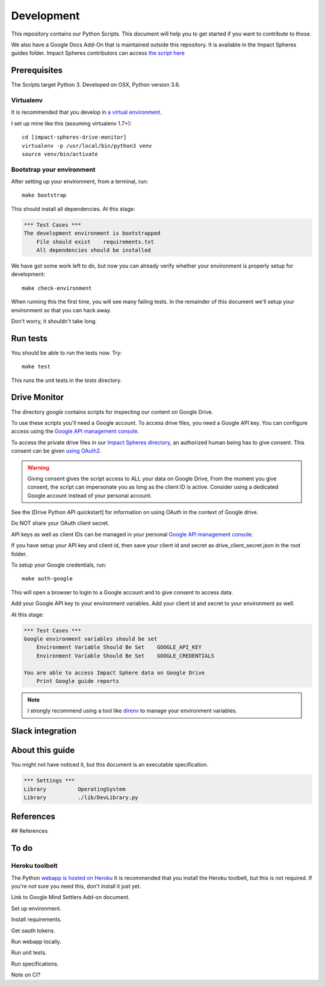===========
Development
===========

This repository contains our Python Scripts.
This document will help you to get started if you want to contribute to those. 

We also have a Google Docs Add-On that is maintained outside this repository.
It is available in the Impact Spheres guides folder.
Impact Spheres contributors can access `the script here`__

__ https://docs.google.com/document/d/1ISqiBCOewgPYycaId4vUCFuARObpr5eg9XNWb0_oCVQ/edit

Prerequisites
=============

The Scripts target Python 3.
Developed on OSX, Python version 3.6.

Virtualenv
----------

It is recommended that you develop in `a virtual environment`__. 

__ http://docs.python-guide.org/en/latest/dev/virtualenvs/#lower-level-virtualenv

I set up mine like this (assuming virtualenv 1.7+)::

    cd [impact-spheres-drive-monitor]
    virtualenv -p /usr/local/bin/python3 venv
    source venv/bin/activate

Bootstrap your environment
--------------------------

After setting up your environment, from a terminal, run::

    make bootstrap

This should install all dependencies. At this stage:

.. code:: robotframework

    *** Test Cases ***    
    The development environment is bootstrapped 
        File should exist    requirements.txt
        All dependencies should be installed

We have got some work left to do,
but now you can already verify whether your environment 
is properly setup for development::

    make check-environment

When running this the first time, you will see many failing tests.
In the remainder of this document 
we'll setup your environment so that you can hack away.

Don't worry, it shouldn't take long.


Run tests
=========

You should be able to run the tests now. Try::

    make test

This runs the unit tests in the `tests` directory.


Drive Monitor
=============

The directory `google` contains scripts 
for inspecting our content on Google Drive.

To use these scripts you'll need a Google account.
To access drive files, you need a Google API key. 
You can configure access using the `Google API management console`_.

To access the private drive files in our `Impact Spheres directory`_, 
an authorized human being has to give consent.
This consent can be given `using OAuth2`__. 

__ https://developers.google.com/drive/v3/web/quickstart/python

.. warning ::

    Giving consent gives the script access to ALL your data on Google Drive,
    From the moment you give consent, the script can impersonate you
    as long as the client ID is active. 
    Consider using a dedicated Google account instead of your personal account.

See the [Drive Python API quickstart] for information on using OAuth
in the context of Google drive.

Do NOT share your OAuth client secret.

API keys as well as client IDs can be managed in your personal
`Google API management console`_.

If you have setup your API key and client id, 
then save your client id and secret as 
drive_client_secret.json in the root folder.

To setup your Google credentials, run::

    make auth-google


This will open a browser to login to a Google account and to give consent to access data. 

Add your Google API key to your environment variables.
Add your client id and secret to your environment as well.

At this stage:

.. code:: robotframework

    *** Test Cases ***    
    Google environment variables should be set
        Environment Variable Should Be Set    GOOGLE_API_KEY
        Environment Variable Should Be Set    GOOGLE_CREDENTIALS

    You are able to access Impact Sphere data on Google Drive
        Print Google guide reports


.. note::

   I strongly recommend using a tool like `direnv`_ 
   to manage your environment variables.

        

Slack integration
=================






About this guide
================

You might not have noticed it, but this document is an executable specification.

.. code:: robotframework

    *** Settings ***
    Library          OperatingSystem
    Library          ./lib/DevLibrary.py



References
==========

## References

.. _Impact Spheres directory: https://drive.google.com/drive/u/0/folders/0B9xuqHFCF4WMMUN5bENtaFEtSmM
.. _Drive Python API quickstart: https://developers.google.com/drive/v3/web/quickstart/python
.. _Python Drive API: https://developers.google.com/resources/api-libraries/documentation/drive/v3/python/latest/
.. _Google API management console: https://console.developers.google.com/apis/credentials?project=ageless-aquifer-176113
.. _Slack Python API: http://slackapi.github.io/python-slackclient/basic_usage.html#sending-a-message
.. _Slack sign in process: https://api.slack.com/docs/sign-in-with-slack
.. _Impact Spheres App: https://agilityscales.slack.com/apps/A7RHUFQ90-impact-spheres-app
.. _Marijn on Slack: https://agilityscales.slack.com/messages/C3N27KRT9/team/U5S1Q0YQ5/
.. _Slash Commands: https://api.slack.com/slash-commands
.. _Contentful docs on authentication: https://www.contentful.com/developers/docs/references/authentication/
.. _direnv: https://direnv.net/

To do
=====



Heroku toolbelt
---------------

The Python `webapp is hosted on Heroku`__
It is recommended that you install the Heroku toolbelt, 
but this is not required.
If you're not sure you need this, don't install it just yet.

__ https://impact-spheres-drive-monitor.herokuapp.com/





Link to Google Mind Settlers Add-on document.

Set up environment.

Install requirements.

Get oauth tokens.

Run webapp locally.

Run unit tests.

Run specifications.

Note on CI?